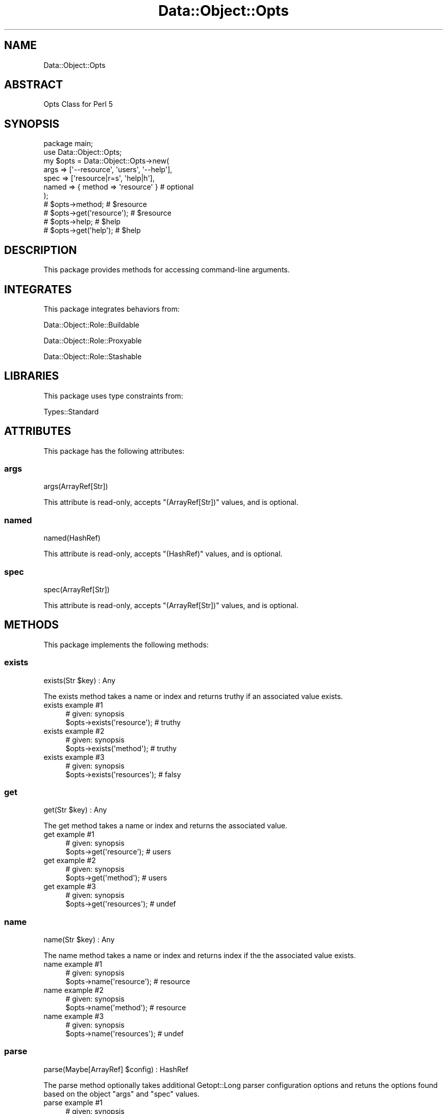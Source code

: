 .\" Automatically generated by Pod::Man 4.14 (Pod::Simple 3.40)
.\"
.\" Standard preamble:
.\" ========================================================================
.de Sp \" Vertical space (when we can't use .PP)
.if t .sp .5v
.if n .sp
..
.de Vb \" Begin verbatim text
.ft CW
.nf
.ne \\$1
..
.de Ve \" End verbatim text
.ft R
.fi
..
.\" Set up some character translations and predefined strings.  \*(-- will
.\" give an unbreakable dash, \*(PI will give pi, \*(L" will give a left
.\" double quote, and \*(R" will give a right double quote.  \*(C+ will
.\" give a nicer C++.  Capital omega is used to do unbreakable dashes and
.\" therefore won't be available.  \*(C` and \*(C' expand to `' in nroff,
.\" nothing in troff, for use with C<>.
.tr \(*W-
.ds C+ C\v'-.1v'\h'-1p'\s-2+\h'-1p'+\s0\v'.1v'\h'-1p'
.ie n \{\
.    ds -- \(*W-
.    ds PI pi
.    if (\n(.H=4u)&(1m=24u) .ds -- \(*W\h'-12u'\(*W\h'-12u'-\" diablo 10 pitch
.    if (\n(.H=4u)&(1m=20u) .ds -- \(*W\h'-12u'\(*W\h'-8u'-\"  diablo 12 pitch
.    ds L" ""
.    ds R" ""
.    ds C` ""
.    ds C' ""
'br\}
.el\{\
.    ds -- \|\(em\|
.    ds PI \(*p
.    ds L" ``
.    ds R" ''
.    ds C`
.    ds C'
'br\}
.\"
.\" Escape single quotes in literal strings from groff's Unicode transform.
.ie \n(.g .ds Aq \(aq
.el       .ds Aq '
.\"
.\" If the F register is >0, we'll generate index entries on stderr for
.\" titles (.TH), headers (.SH), subsections (.SS), items (.Ip), and index
.\" entries marked with X<> in POD.  Of course, you'll have to process the
.\" output yourself in some meaningful fashion.
.\"
.\" Avoid warning from groff about undefined register 'F'.
.de IX
..
.nr rF 0
.if \n(.g .if rF .nr rF 1
.if (\n(rF:(\n(.g==0)) \{\
.    if \nF \{\
.        de IX
.        tm Index:\\$1\t\\n%\t"\\$2"
..
.        if !\nF==2 \{\
.            nr % 0
.            nr F 2
.        \}
.    \}
.\}
.rr rF
.\" ========================================================================
.\"
.IX Title "Data::Object::Opts 3"
.TH Data::Object::Opts 3 "2020-03-20" "perl v5.32.0" "User Contributed Perl Documentation"
.\" For nroff, turn off justification.  Always turn off hyphenation; it makes
.\" way too many mistakes in technical documents.
.if n .ad l
.nh
.SH "NAME"
Data::Object::Opts
.SH "ABSTRACT"
.IX Header "ABSTRACT"
Opts Class for Perl 5
.SH "SYNOPSIS"
.IX Header "SYNOPSIS"
.Vb 1
\&  package main;
\&
\&  use Data::Object::Opts;
\&
\&  my $opts = Data::Object::Opts\->new(
\&    args => [\*(Aq\-\-resource\*(Aq, \*(Aqusers\*(Aq, \*(Aq\-\-help\*(Aq],
\&    spec => [\*(Aqresource|r=s\*(Aq, \*(Aqhelp|h\*(Aq],
\&    named => { method => \*(Aqresource\*(Aq } # optional
\&  );
\&
\&  # $opts\->method; # $resource
\&  # $opts\->get(\*(Aqresource\*(Aq); # $resource
\&
\&  # $opts\->help; # $help
\&  # $opts\->get(\*(Aqhelp\*(Aq); # $help
.Ve
.SH "DESCRIPTION"
.IX Header "DESCRIPTION"
This package provides methods for accessing command-line arguments.
.SH "INTEGRATES"
.IX Header "INTEGRATES"
This package integrates behaviors from:
.PP
Data::Object::Role::Buildable
.PP
Data::Object::Role::Proxyable
.PP
Data::Object::Role::Stashable
.SH "LIBRARIES"
.IX Header "LIBRARIES"
This package uses type constraints from:
.PP
Types::Standard
.SH "ATTRIBUTES"
.IX Header "ATTRIBUTES"
This package has the following attributes:
.SS "args"
.IX Subsection "args"
.Vb 1
\&  args(ArrayRef[Str])
.Ve
.PP
This attribute is read-only, accepts \f(CW\*(C`(ArrayRef[Str])\*(C'\fR values, and is optional.
.SS "named"
.IX Subsection "named"
.Vb 1
\&  named(HashRef)
.Ve
.PP
This attribute is read-only, accepts \f(CW\*(C`(HashRef)\*(C'\fR values, and is optional.
.SS "spec"
.IX Subsection "spec"
.Vb 1
\&  spec(ArrayRef[Str])
.Ve
.PP
This attribute is read-only, accepts \f(CW\*(C`(ArrayRef[Str])\*(C'\fR values, and is optional.
.SH "METHODS"
.IX Header "METHODS"
This package implements the following methods:
.SS "exists"
.IX Subsection "exists"
.Vb 1
\&  exists(Str $key) : Any
.Ve
.PP
The exists method takes a name or index and returns truthy if an associated
value exists.
.IP "exists example #1" 4
.IX Item "exists example #1"
.Vb 1
\&  # given: synopsis
\&
\&  $opts\->exists(\*(Aqresource\*(Aq); # truthy
.Ve
.IP "exists example #2" 4
.IX Item "exists example #2"
.Vb 1
\&  # given: synopsis
\&
\&  $opts\->exists(\*(Aqmethod\*(Aq); # truthy
.Ve
.IP "exists example #3" 4
.IX Item "exists example #3"
.Vb 1
\&  # given: synopsis
\&
\&  $opts\->exists(\*(Aqresources\*(Aq); # falsy
.Ve
.SS "get"
.IX Subsection "get"
.Vb 1
\&  get(Str $key) : Any
.Ve
.PP
The get method takes a name or index and returns the associated value.
.IP "get example #1" 4
.IX Item "get example #1"
.Vb 1
\&  # given: synopsis
\&
\&  $opts\->get(\*(Aqresource\*(Aq); # users
.Ve
.IP "get example #2" 4
.IX Item "get example #2"
.Vb 1
\&  # given: synopsis
\&
\&  $opts\->get(\*(Aqmethod\*(Aq); # users
.Ve
.IP "get example #3" 4
.IX Item "get example #3"
.Vb 1
\&  # given: synopsis
\&
\&  $opts\->get(\*(Aqresources\*(Aq); # undef
.Ve
.SS "name"
.IX Subsection "name"
.Vb 1
\&  name(Str $key) : Any
.Ve
.PP
The name method takes a name or index and returns index if the the associated
value exists.
.IP "name example #1" 4
.IX Item "name example #1"
.Vb 1
\&  # given: synopsis
\&
\&  $opts\->name(\*(Aqresource\*(Aq); # resource
.Ve
.IP "name example #2" 4
.IX Item "name example #2"
.Vb 1
\&  # given: synopsis
\&
\&  $opts\->name(\*(Aqmethod\*(Aq); # resource
.Ve
.IP "name example #3" 4
.IX Item "name example #3"
.Vb 1
\&  # given: synopsis
\&
\&  $opts\->name(\*(Aqresources\*(Aq); # undef
.Ve
.SS "parse"
.IX Subsection "parse"
.Vb 1
\&  parse(Maybe[ArrayRef] $config) : HashRef
.Ve
.PP
The parse method optionally takes additional Getopt::Long parser
configuration options and retuns the options found based on the object \f(CW\*(C`args\*(C'\fR
and \f(CW\*(C`spec\*(C'\fR values.
.IP "parse example #1" 4
.IX Item "parse example #1"
.Vb 1
\&  # given: synopsis
\&
\&  $opts\->parse;
.Ve
.IP "parse example #2" 4
.IX Item "parse example #2"
.Vb 1
\&  # given: synopsis
\&
\&  $opts\->parse([\*(Aqbundling\*(Aq]);
.Ve
.SS "set"
.IX Subsection "set"
.Vb 1
\&  set(Str $key, Maybe[Any] $value) : Any
.Ve
.PP
The set method takes a name or index and sets the value provided if the
associated argument exists.
.IP "set example #1" 4
.IX Item "set example #1"
.Vb 1
\&  # given: synopsis
\&
\&  $opts\->set(\*(Aqmethod\*(Aq, \*(Aqpeople\*(Aq); # people
.Ve
.IP "set example #2" 4
.IX Item "set example #2"
.Vb 1
\&  # given: synopsis
\&
\&  $opts\->set(\*(Aqresource\*(Aq, \*(Aqpeople\*(Aq); # people
.Ve
.IP "set example #3" 4
.IX Item "set example #3"
.Vb 1
\&  # given: synopsis
\&
\&  $opts\->set(\*(Aqresources\*(Aq, \*(Aqpeople\*(Aq); # undef
\&
\&  # is not set
.Ve
.SS "stashed"
.IX Subsection "stashed"
.Vb 1
\&  stashed() : HashRef
.Ve
.PP
The stashed method returns the stashed data associated with the object.
.IP "stashed example #1" 4
.IX Item "stashed example #1"
.Vb 1
\&  # given: synopsis
\&
\&  $opts\->stashed;
.Ve
.SS "warned"
.IX Subsection "warned"
.Vb 1
\&  warned() : Num
.Ve
.PP
The warned method returns the number of warnings emitted during option parsing.
.IP "warned example #1" 4
.IX Item "warned example #1"
.Vb 1
\&  package main;
\&
\&  use Data::Object::Opts;
\&
\&  my $opts = Data::Object::Opts\->new(
\&    args => [\*(Aq\-vh\*(Aq],
\&    spec => [\*(Aqverbose|v\*(Aq, \*(Aqhelp|h\*(Aq]
\&  );
\&
\&  $opts\->warned;
.Ve
.SS "warnings"
.IX Subsection "warnings"
.Vb 1
\&  warnings() : ArrayRef[ArrayRef[Str]]
.Ve
.PP
The warnings method returns the set of warnings emitted during option parsing.
.IP "warnings example #1" 4
.IX Item "warnings example #1"
.Vb 1
\&  package main;
\&
\&  use Data::Object::Opts;
\&
\&  my $opts = Data::Object::Opts\->new(
\&    args => [\*(Aq\-vh\*(Aq],
\&    spec => [\*(Aqverbose|v\*(Aq, \*(Aqhelp|h\*(Aq]
\&  );
\&
\&  $opts\->warnings;
.Ve
.SH "AUTHOR"
.IX Header "AUTHOR"
Al Newkirk, \f(CW\*(C`awncorp@cpan.org\*(C'\fR
.SH "LICENSE"
.IX Header "LICENSE"
Copyright (C) 2011\-2019, Al Newkirk, et al.
.PP
This is free software; you can redistribute it and/or modify it under the terms
of the The Apache License, Version 2.0, as elucidated in the \*(L"license
file\*(R" <https://github.com/iamalnewkirk/data-object-opts/blob/master/LICENSE>.
.SH "PROJECT"
.IX Header "PROJECT"
Wiki <https://github.com/iamalnewkirk/data-object-opts/wiki>
.PP
Project <https://github.com/iamalnewkirk/data-object-opts>
.PP
Initiatives <https://github.com/iamalnewkirk/data-object-opts/projects>
.PP
Milestones <https://github.com/iamalnewkirk/data-object-opts/milestones>
.PP
Contributing <https://github.com/iamalnewkirk/data-object-opts/blob/master/CONTRIBUTE.md>
.PP
Issues <https://github.com/iamalnewkirk/data-object-opts/issues>
